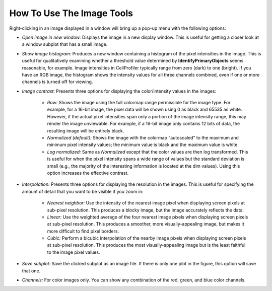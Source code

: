 How To Use The Image Tools
==========================

Right-clicking in an image displayed in a window will bring up a pop-up
menu with the following options:

-  *Open image in new window:* Displays the image in a new display
   window. This is useful for getting a closer look at a window subplot
   that has a small image.
-  *Show image histogram:* Produces a new window containing a histogram
   of the pixel intensities in the image. This is useful for
   qualitatively examining whether a threshold value determined by
   **IdentifyPrimaryObjects** seems reasonable, for example. Image
   intensities in CellProfiler typically range from zero (dark) to one
   (bright). If you have an RGB image, the histogram shows the intensity
   values for all three channels combined, even if one or more channels
   is turned off for viewing.
-  *Image contrast:* Presents three options for displaying the
   color/intensity values in the images:

      -  *Raw:* Shows the image using the full colormap range permissible for
         the image type. For example, for a 16-bit image, the pixel data will
         be shown using 0 as black and 65535 as white. However, if the actual
         pixel intensities span only a portion of the image intensity range,
         this may render the image unviewable. For example, if a 16-bit image
         only contains 12 bits of data, the resulting image will be entirely
         black.
      -  *Normalized (default):* Shows the image with the colormap
         “autoscaled” to the maximum and minimum pixel intensity values; the
         minimum value is black and the maximum value is white.
      -  *Log normalized:* Same as *Normalized* except that the color values
         are then log transformed. This is useful for when the pixel intensity
         spans a wide range of values but the standard deviation is small
         (e.g., the majority of the interesting information is located at the
         dim values). Using this option increases the effective contrast.

-  *Interpolation:* Presents three options for displaying the resolution
   in the images. This is useful for specifying the amount of detail
   that you want to be visible if you zoom in:

      -  *Nearest neighbor:* Use the intensity of the nearest image pixel when
         displaying screen pixels at sub-pixel resolution. This produces a
         blocky image, but the image accurately reflects the data.
      -  *Linear:* Use the weighted average of the four nearest image pixels
         when displaying screen pixels at sub-pixel resolution. This produces
         a smoother, more visually-appealing image, but makes it more
         difficult to find pixel borders.
      -  *Cubic:* Perform a bicubic interpolation of the nearby image pixels
         when displaying screen pixels at sub-pixel resolution. This produces
         the most visually-appealing image but is the least faithful to the
         image pixel values.

-  *Save subplot:* Save the clicked subplot as an image file. If there
   is only one plot in the figure, this option will save that one.
-  *Channels:* For color images only. You can show any combination of
   the red, green, and blue color channels.
